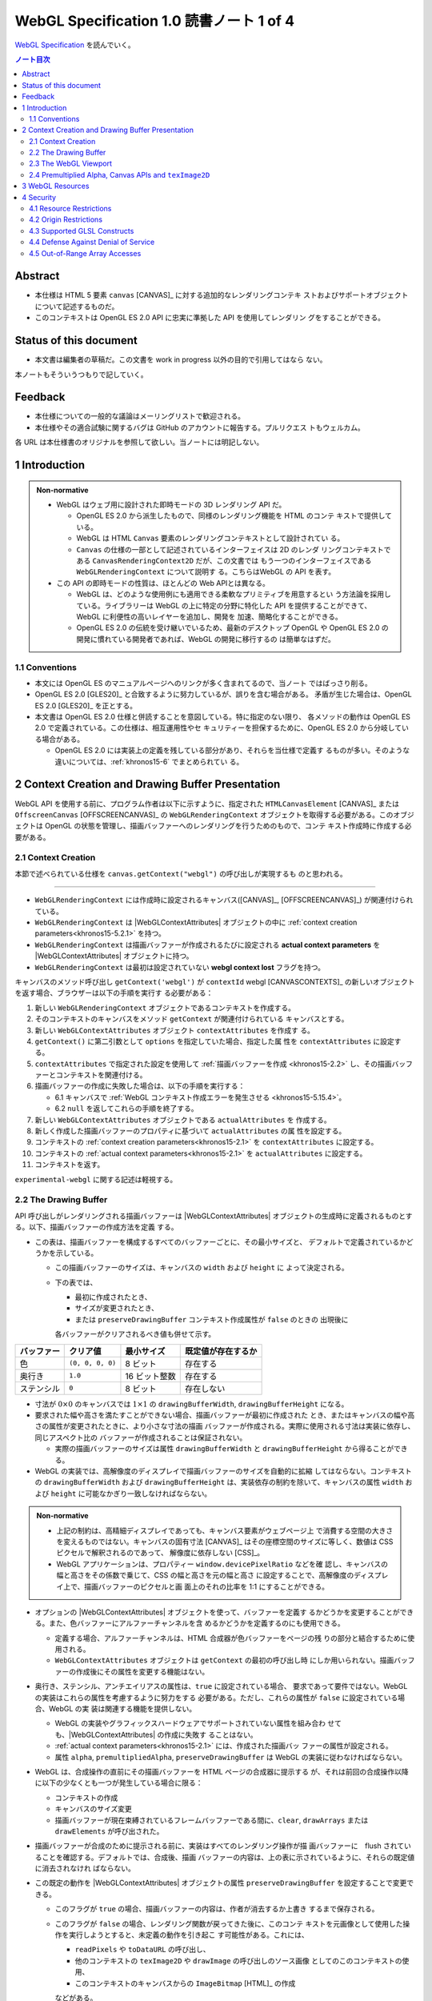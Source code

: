 ======================================================================
WebGL Specification 1.0 読書ノート 1 of 4
======================================================================

`WebGL Specification <https://www.khronos.org/registry/webgl/specs/latest/1.0/>`__
を読んでいく。

.. contents:: ノート目次

Abstract
======================================================================

* 本仕様は HTML 5 要素 ``canvas`` [CANVAS]_ に対する追加的なレンダリングコンテキ
  ストおよびサポートオブジェクトについて記述するものだ。
* このコンテキストは OpenGL ES 2.0 API に忠実に準拠した API を使用してレンダリン
  グをすることができる。

Status of this document
======================================================================

* 本文書は編集者の草稿だ。この文書を work in progress 以外の目的で引用してはなら
  ない。

本ノートもそういうつもりで記していく。

Feedback
======================================================================

* 本仕様についての一般的な議論はメーリングリストで歓迎される。
* 本仕様やその適合試験に関するバグは GitHub のアカウントに報告する。プルリクエス
  トもウェルカム。

各 URL は本仕様書のオリジナルを参照して欲しい。当ノートには明記しない。

1 Introduction
======================================================================

.. admonition:: Non-normative

   * WebGL はウェブ用に設計された即時モードの 3D レンダリング API だ。

     * OpenGL ES 2.0 から派生したもので、同様のレンダリング機能を HTML のコンテ
       キストで提供している。
     * WebGL は HTML ``Canvas`` 要素のレンダリングコンテキストとして設計されてい
       る。
     * ``Canvas`` の仕様の一部として記述されているインターフェイスは 2D のレンダ
       リングコンテキストである ``CanvasRenderingContext2D`` だが、この文書では
       もう一つのインターフェイスである ``WebGLRenderingContext`` について説明す
       る。こちらはWebGL の API を表す。

   * この API の即時モードの性質は、ほとんどの Web APIとは異なる。

     * WebGL は、どのような使用例にも適用できる柔軟なプリミティブを用意するとい
       う方法論を採用している。ライブラリーは WebGL の上に特定の分野に特化した
       API を提供することができて、 WebGL に利便性の高いレイヤーを追加し、開発を
       加速、簡略化することができる。
     * OpenGL ES 2.0 の伝統を受け継いでいるため、最新のデスクトップ OpenGL や
       OpenGL ES 2.0 の開発に慣れている開発者であれば、WebGL の開発に移行するの
       は簡単なはずだ。

1.1 Conventions
----------------------------------------------------------------------

* 本文には OpenGL ES のマニュアルページへのリンクが多く含まれてるので、当ノート
  ではばっさり削る。
* OpenGL ES 2.0 [GLES20]_ と合致するように努力しているが、誤りを含む場合がある。
  矛盾が生じた場合は、OpenGL ES 2.0 [GLES20]_ を正とする。
* 本文書は OpenGL ES 2.0 仕様と併読することを意図している。特に指定のない限り、
  各メソッドの動作は OpenGL ES 2.0 で定義されている。この仕様は、相互運用性やセ
  キュリティーを担保するために、OpenGL ES 2.0 から分岐している場合がある。

  * OpenGL ES 2.0 には実装上の定義を残している部分があり、それらを当仕様で定義す
    るものが多い。そのような違いについては、:ref:`khronos15-6` でまとめられてい
    る。

2 Context Creation and Drawing Buffer Presentation
======================================================================

WebGL API を使用する前に、プログラム作者は以下に示すように、指定された
``HTMLCanvasElement`` [CANVAS]_ または ``OffscreenCanvas`` [OFFSCREENCANVAS]_ の
``WebGLRenderingContext`` オブジェクトを取得する必要がある。このオブジェクトは
OpenGL の状態を管理し、描画バッファーへのレンダリングを行うためのもので、コンテ
キスト作成時に作成する必要がある。

.. _khronos15-2.1:

2.1 Context Creation
----------------------------------------------------------------------

本節で述べられている仕様を ``canvas.getContext("webgl")`` の呼び出しが実現するも
のと思われる。

----

* ``WebGLRenderingContext`` には作成時に設定されるキャンバス([CANVAS]_,
  [OFFSCREENCANVAS]_) が関連付けられている。
* ``WebGLRenderingContext`` は |WebGLContextAttributes| オブジェクトの中に
  :ref:`context creation parameters<khronos15-5.2.1>` を持つ。
* ``WebGLRenderingContext`` は描画バッファーが作成されるたびに設定される
  **actual context parameters** を |WebGLContextAttributes| オブジェクトに持つ。
* ``WebGLRenderingContext`` は最初は設定されていない **webgl context lost**
  フラグを持つ。

キャンバスのメソッド呼び出し ``getContext('webgl')`` が ``contextId`` webgl
[CANVASCONTEXTS]_ の新しいオブジェクトを返す場合、ブラウザーは以下の手順を実行す
る必要がある：

1. 新しい ``WebGLRenderingContext`` オブジェクトであるコンテキストを作成する。
2. そのコンテキストのキャンバスをメソッド ``getContext`` が関連付けられている
   キャンバスとする。
3. 新しい ``WebGLContextAttributes`` オブジェクト ``contextAttributes`` を作成す
   る。
4. ``getContext()`` に第二引数として ``options`` を指定していた場合、指定した属
   性を ``contextAttributes`` に設定する。
5. ``contextAttributes`` で指定された設定を使用して :ref:`描画バッファーを作成
   <khronos15-2.2>` し、その描画バッファーとコンテキストを関連付ける。
6. 描画バッファーの作成に失敗した場合は、以下の手順を実行する：

   * 6.1 キャンバスで :ref:`WebGL コンテキスト作成エラーを発生させる
     <khronos15-5.15.4>`。
   * 6.2 ``null`` を返してこれらの手順を終了する。

7. 新しい ``WebGLContextAttributes`` オブジェクトである ``actualAttributes`` を
   作成する。
8. 新しく作成した描画バッファーのプロパティに基づいて ``actualAttributes`` の属
   性を設定する。
9. コンテキストの :ref:`context creation parameters<khronos15-2.1>` を
   ``contextAttributes`` に設定する。
10. コンテキストの :ref:`actual context parameters<khronos15-2.1>` を
    ``actualAttributes`` に設定する。
11. コンテキストを返す。

``experimental-webgl`` に関する記述は軽視する。

.. _khronos15-2.2:

2.2 The Drawing Buffer
----------------------------------------------------------------------

API 呼び出しがレンダリングされる描画バッファーは |WebGLContextAttributes|
オブジェクトの生成時に定義されるものとする。以下、描画バッファーの作成方法を定義
する。

* この表は、描画バッファーを構成するすべてのバッファーごとに、その最小サイズと、
  デフォルトで定義されているかどうかを示している。

  * この描画バッファーのサイズは、キャンバスの ``width`` および ``height`` に
    よって決定される。
  * 下の表では、

    * 最初に作成されたとき、
    * サイズが変更されたとき、
    * または ``preserveDrawingBuffer`` コンテキスト作成属性が ``false`` のときの
      出現後に

    各バッファーがクリアされるべき値も併せて示す。

.. csv-table::
   :delim: @
   :header-rows: 1
   :widths: auto

   バッファー @ クリア値 @ 最小サイズ @ 既定値が存在するか
   色 @ ``(0, 0, 0, 0)`` @ 8 ビット @ 存在する
   奥行き @ ``1.0`` @ 16 ビット整数 @ 存在する
   ステンシル @ ``0`` @ 8 ビット @ 存在しない

* 寸法が :math:`{0 \times 0}` のキャンバスでは :math:`{1 \times 1}` の
  ``drawingBufferWidth``, ``drawingBufferHeight`` になる。
* 要求された幅や高さを満たすことができない場合、描画バッファーが最初に作成された
  とき、またはキャンバスの幅や高さの属性が変更されたときに、より小さな寸法の描画
  バッファーが作成される。実際に使用される寸法は実装に依存し、同じアスペクト比の
  バッファーが作成されることは保証されない。

  * 実際の描画バッファーのサイズは属性 ``drawingBufferWidth`` と
    ``drawingBufferHeight`` から得ることができる。

* WebGL の実装では、高解像度のディスプレイで描画バッファーのサイズを自動的に拡縮
  してはならない。コンテキストの ``drawingBufferWidth`` および
  ``drawingBufferHeight`` は、実装依存の制約を除いて、キャンバスの属性 ``width``
  および ``height`` に可能なかぎり一致しなければならない。

.. admonition:: Non-normative

   * 上記の制約は、高精細ディスプレイであっても、キャンバス要素がウェブページ上
     で消費する空間の大きさを変えるものではない。キャンバスの固有寸法 [CANVAS]_
     はその座標空間のサイズに等しく、数値は CSS ピクセルで解釈されるのであって、
     解像度に依存しない [CSS]_。
   * WebGL アプリケーションは、プロパティー ``window.devicePixelRatio`` などを確
     認し、キャンバスの幅と高さをその係数で乗じて、CSS の幅と高さを元の幅と高さ
     に設定することで、高解像度のディスプレイ上で、描画バッファーのピクセルと画
     面上のそれの比率を 1:1 にすることができる。

* オプションの |WebGLContextAttributes| オブジェクトを使って、バッファーを定義す
  るかどうかを変更することができる。また、色バッファーにアルファーチャンネルを含
  めるかどうかを定義するのにも使用できる。

  * 定義する場合、アルファーチャンネルは、HTML 合成器が色バッファーをページの残
    りの部分と結合するために使用される。
  * ``WebGLContextAttributes`` オブジェクトは ``getContext`` の最初の呼び出し時
    にしか用いられない。描画バッファーの作成後にその属性を変更する機能はない。

* 奥行き、ステンシル、アンチエイリアスの属性は、``true`` に設定されている場合、
  要求であって要件ではない。WebGL の実装はこれらの属性を考慮するように努力をする
  必要がある。ただし、これらの属性が ``false`` に設定されている場合、WebGL の実
  装は関連する機能を提供しない。

  * WebGL の実装やグラフィックスハードウェアでサポートされていない属性を組み合わ
    せても、|WebGLContextAttributes| の作成に失敗す
    ることはない。
  * :ref:`actual context parameters<khronos15-2.1>` には、作成された描画バッ
    ファーの属性が設定される。
  * 属性 ``alpha``, ``premultipliedAlpha``, ``preserveDrawingBuffer`` は WebGL
    の実装に従わなければならない。

* WebGL は、合成操作の直前にその描画バッファーを HTML ページの合成器に提示する
  が、それは前回の合成操作以降に以下の少なくとも一つが発生している場合に限る：

  * コンテキストの作成
  * キャンバスのサイズ変更
  * 描画バッファーが現在束縛されているフレームバッファーである間に、``clear``,
    ``drawArrays`` または ``drawElements`` が呼び出された。

* 描画バッファーが合成のために提示される前に、実装はすべてのレンダリング操作が描
  画バッファーに　flush されていることを確認する。デフォルトでは、合成後、描画
  バッファーの内容は、上の表に示されているように、それらの既定値に消去されなけれ
  ばならない。

* この既定の動作を |WebGLContextAttributes| オブジェクトの属性
  ``preserveDrawingBuffer`` を設定することで変更できる。

  * このフラグが ``true`` の場合、描画バッファーの内容は、作者が消去するか上書き
    するまで保存される。
  * このフラグが ``false`` の場合、レンダリング関数が戻ってきた後に、このコンテ
    キストを元画像として使用した操作を実行しようとすると、未定義の動作を引き起こ
    す可能性がある。これには、

    * ``readPixels`` や ``toDataURL`` の呼び出し、
    * 他のコンテキストの ``texImage2D`` や ``drawImage`` の呼び出しのソース画像
      としてのこのコンテキストの使用、
    * このコンテキストのキャンバスからの ``ImageBitmap`` [HTML]_ の作成

    などがある。

.. admonition:: Non-normative

   * 描画バッファーを保持することが望ましい場合もあるが、プラットフォームによっ
     てはパフォーマンスが著しく低下する可能性がある。可能な限り、このフラグは
     ``false`` のままにして、他の手法を使うべきだ。

     描画バッファーの内容を取得するには、同期的な描画バッファーアクセス、例え
     ば、描画バッファーへのレンダリングを行うのと同じ関数内で ``readPixels`` や
     ``toDataURL`` を呼び出す、などの手法を使用できる。

     一連の呼び出しで同じ描画バッファーにレンダリングする必要がある場合は、
     :ref:`Frame buffer<khronos15-5.5>` オブジェクトを使用することができ
     る。

   * バッファー作者が他のプロセスからバッファーの内容にアクセスできないことを保
     証する限り、実装は、必要な描画バッファーの暗黙の消去操作を最適化することが
     できる。例えば、バッファー作者が明示的な消去を行った場合、暗黙の消去は必要
     ない。

.. _khronos15-2.3:

2.3 The WebGL Viewport
----------------------------------------------------------------------

* OpenGL は、描画バッファー内のレンダリング結果の配置を定義する状態の一部とし
  て、長方形のビューポートをやりくりする。WebGL コンテキストの作成時に、ビュー
  ポートを、

  * 原点が ``(0, 0)`` で、
  * 幅と高さが ``(gl.drawingBufferWidth, gl.drawingBufferHeight)`` に等しい長方
    形に初期化する。

* WebGL の実装では、キャンバス要素のサイズ変更に応じて OpenGL ビューポートの状態
  に影響を与えてはならない。

.. admonition:: Example I

   WebGL プログラムにビューポートを設定するロジックが含まれていないと、キャンバ
   スのサイズが変更された場合に適切に対処できないことに注意。次の例は、WebGL プ
   ログラムが（ユーザーの操作によるものではなく）プログラムによってキャンバスの
   サイズを変更する方法を示す：

   .. code:: javascript

      const canvas = document.getElementById('canvas1');
      const gl = canvas.getContext('webgl');
      canvas.width = newWidth;
      canvas.height = newHeight;
      gl.viewport(0, 0, gl.drawingBufferWidth, gl.drawingBufferHeight);

そうする根拠としては、ビューポートを自動的に設定すると、それを手動で設定するアプ
リケーションと干渉するからだ。アプリケーションは ``onresize`` イベントハンドラー
を使用して、キャンバスのサイズの変更に応答し、OpenGL ビューポートを設定すること
が期待される。

.. _khronos15-2.4:

2.4 Premultiplied Alpha, Canvas APIs and ``texImage2D``
----------------------------------------------------------------------

* OpenGL API では、アプリケーションがレンダリング時に使用するブレンドモードを変
  更することができる。そのため、描画バッファー内のアルファー値の解釈様式を制御す
  ることができる。|WebGLContextAttributes| の ``premultipliedAlpha``
  引数を見ろ。

* HTML キャンバス API の ``toDataURL`` および ``drawImage`` は、
  ``premultipliedAlpha`` コンテキスト生成パラメーターを考慮する必要がある。
  WebGL がレンダリングされているキャンバスに対して ``toDataURL`` が呼び出された
  とき、

  * 要求された画像フォーマットが ``premultipliedAlpha`` を指定しておらず、
  * WebGL コンテキストの ``premultipliedAlpha`` パラメーターが ``true`` に設定さ
    れている場合は、

  ピクセル値を逆乗算、すなわち色チャンネルをアルファーチャンネルで除算する必要が
  ある。この操作は非可逆的だ。

* WebGL でレンダリングされたキャンバスを

  * ``CanvasRenderingContext2D`` の ``drawImage`` メソッドに渡す場合、
    ``CanvasRenderingContext2D`` の実装の乗算の必要性に応じて、描画操作中にレン
    ダリングされた WebGL 内容を変更する必要がある場合とない場合がある。
  * ``texImage2D`` に渡す場合、渡されたキャンバスの ``premultipliedAlpha`` コン
    テキスト作成パラメーターと、送信先の WebGL コンテキストの
    ``UNPACK_PREMULTIPLY_ALPHA_WEBGL`` ピクセル格納パラメーターの設定に応じて、
    ピクセルデータを事前に乗算された形式に変更したり、乗算された形式から変更した
    りする必要がある。

----

WebGL でもアルファブレンディングは難しい仕事らしい。

3 WebGL Resources
======================================================================

* OpenGL は、その状態の部分として、いくつかの型のリソースを統制している。これら
  のオブジェクトには整数の名前が付けられ、それにより識別され、さまざまな作成コー
  ルによって OpenGL から得る。一方、WebGL はこれらのリソースを DOM オブジェクト
  として表現する。各オブジェクトは、``WebGLObject`` インターフェースから派生して
  いる。現在サポートされているリソースは次のようなものだ：

  * テクスチャー
  * バッファー (e.g. VBO)
  * フレームバッファー
  * レンダーバッファー
  * シェーダー
  * プログラム

* インターフェース ``WebGLRenderingContext`` には、型ごとに ``WebGLObject`` のサ
  ブクラスを作成するためのメソッドが用意されている。基礎にあるグラフィックライブ
  ラリーから来るデータは、これらのオブジェクトに格納され、完全に管理される。
* DOM オブジェクトは、オーナーが明示的な参照を保持している間だけでなく、内包され
  ているグラフィックスライブラリーが使用している間じゅう存続する。
* DOM オブジェクトが破壊されると、そのリソースに削除のマークを付ける。破壊される
  前にオブジェクトを削除するようにマークしたい場合、オーナーは ``deleteTexture``
  などの、それぞれに対応する ``delete`` 関数を明示的に呼び出せる。

4 Security
======================================================================

この章はなぜかセキュリティーという名前だ。

4.1 Resource Restrictions
----------------------------------------------------------------------

* テクスチャーや頂点バッファーオブジェクト (VBO) などの WebGL リソースは、ユー
  ザーデータの初期値を含まずに作成された場合でも、初期化されたデータを含まねばな
  らない。

  * 初期値なしでリソースを作成するのは、テクスチャーや VBO のための領域を確保す
    るためで、その後 ``texSubImage`` や ``bufferSubData`` 呼び出しを使って変更す
    る。
  * これらの呼び出しに初期データが与えられない場合、WebGL の実装ではその内容をゼ
    ロで初期化する。このためには、要求された VBO のサイズに合わせてゼロの一時
    バッファーを作成し、正しく初期化できなければならない。
  * テクスチャーや VBO にデータをロードする他のすべての形式は、``ArrayBuffer``
    または画像などの DOM オブジェクトを含むため、すでに初期化されていなければな
    らない。

* WebGL リソースが ``drawElements`` や ``drawArrays`` などの呼び出しによって
  シェーダーからアクセスされる場合、 WebGL の実装はシェーダーが境界外のデータや
  初期化されていないデータにアクセスさせないものとする。

  * WebGL の実装で実施しなければならない制限事項については :ref:`khronos15-6.6`
    に記述がある。

----

ユーザー側に有利なように仕様が決められていることがうかがえる。

4.2 Origin Restrictions
----------------------------------------------------------------------

情報漏洩を防ぐため、WebGL では次に挙げるものをテクスチャーとしてアップロードする
ことを禁じる：

* ``WebGLRenderingContext`` の ``canvas`` 要素を含む ``Document`` の発信元と同じ
  ではない発信元を持つイメージまたはビデオ要素
* ビットマップの ``origin-clean`` フラグが ``false`` に設定されている ``canvas``
  要素
* ビットマップの ``origin-clean`` フラグが ``false`` に設定されている
  ``ImageBitmap`` オブジェクト

``texImage2D`` メソッドまたは ``texSubImage2D`` メソッドが、これらの制限に違反す
る

* ``HTMLImageElement``,
* ``HTMLVideoElement``,
* ``HTMLCanvasElement`` または
* ``ImageBitmap``

を含む正しい引数で呼び出された場合に ``SECURITY_ERR`` 例外を送出するものとする。

.. admonition:: Non-normative

   * WebGL ではシェーダーを使用して GPU にアップロードされたテクスチャーの内容を
     間接的に推測することができることから、クロスドメインメディアの使用に 2D
     キャンバスレンダリングコンテキストなどの他の API よりも強い制限を課すのは当
     然だ。
   * WebGL アプリケーションは、目的のメディアを置いているサーバーの許可を得て、
     Cross-Origin Resource Sharing [CORS]_ を使用して、他のドメインから来た画像
     やビデオを利用できる。

     * このようなメディアを使用するには、アプリケーションとサーバーの間でその許
       可をやりとりする必要がある。
     * CORS を利用して他のドメインから画像やビデオの要素を取得すると、これらの要
       素の発信元は含まれる ``Document`` [HTML]_ のものに設定される。

   .. admonition:: Example II

      次の例では、別のドメインから送られてくる画像に対して CORS リクエストを発行
      する方法を示している。画像は、認証情報 (cookie) なしでサーバーから得られ
      る：

      .. code:: javascript

         const gl = document.querySelector("canvas").getContext("webgl");
         const image = new Image();

         // The onload handler should be set to a function which uploads the ``HTMLImageElement``
         // using texImage2D or texSubImage2D.
         image.onload = ...;
         image.crossOrigin = "anonymous";
         image.src = "http://other-domain.com/image.jpg";

   * なお、これらのルールは、WebGL を使用してレンダリングされた ``canvas`` の
     ``origin-clean`` フラグが決して ``false`` に設定されないことを含意すること
     に注意。
   * 詳しくは以下を見ろとある：

     * CORS settings attributes [HTML]_
     * The ``img`` element [HTML]_
     * Media elements [HTML]_

.. _khronos15-4.3:

4.3 Supported GLSL Constructs
----------------------------------------------------------------------

WebGL 1.0 における GLSL の仕様。基本的には OpenGL ES の GLSL ver 1.0
[GLES20GLSL]_ であり（これは別にノートをとる予定）、そこからいくつかの機能を削っ
たものとみなしてよいようだ。

----

WebGL は、The OpenGL ES Shading Language, Version 1.00 に準拠し、Appendix A のセ
クション 4 および 5 で義務付けられている最小機能を超えないシェーダーしか受け入れ
てはならない。具体的には：

* デスクトップ版 OpenGL など、他のバージョンの GLSL で利用可能な状態変数や関数を
  参照するシェーダーに対して、ロードを許可しない。
* ``for`` ループは Appendix A の構造的制約に従うものとする。
* ``while`` および ``do`` ... ``while`` ループは、Appendix A ではオプションと
  なっているため、許可しない。
* Appendix A では、配列のインデックス付けの特定の形式を義務付けている。例えば、
  フラグメントシェーダー内では、インデックス付けは *constant-index-expression*
  でしかできない（[GLES20GLSL]_ 参照）。 WebGL API は Appendix A で義務付けられ
  ているインデックス付与の形式しかサポートしない。

前述の仕様にある予約済み識別子に加えて、``webgl_`` および ``_webgl_`` で始まる識
別子が WebGL のために予約済みだ。これらの接頭辞で始まる関数、変数、構造体名、構
造体フィールドを宣言しているシェーダーのロードを許可してはならない。

WebGL 1.0 では、シェーダーの中で行継続文字 ``\`` を追加サポートする必要がある。

4.4 Defense Against Denial of Service
----------------------------------------------------------------------

.. admonition:: Non-normative

   * レンダリングに時間がかかることはたいへん起こりがちだ。レンダリングがなくて
     も時間がかかるスクリプトについても言えることなのだが、長時間の描画呼び出し
     はブラウザーだけでなく、ウィンドウシステム全体の操作性を損ねる可能性が高
     い。
   * この問題を防衛するのに入力シェーダーの構造に何か制約を加えるということは、
     一般的にはできない。
   * ブラウザーは過度に長い描画時間や、それに付随する操作性の低下を防ぐために
     セーフガードを実装する必要がある。次のようなセーフガードを推奨する：

     * 多数の要素を含む描画呼び出しを、より小さなものに分割する。
     * 個々の描画呼び出しにタイミングを合わせ、特定のタイムアウトを超えた場合に
       は、そのページでの追加的描画を禁止する。
     * ユーザーレベル、グラフィックス API レベル、OS レベルのどれかで利用可能な
       監視機能を使用して、描画呼び出しの継続時間を制限する。
     * ブラウザーのグラフィックレンダリングを、アプリケーションの状態を失うこと
       なく終了および再起動できる別個のシステムプロセスに分離する。

   OS やグラフィックス API 層の基盤は時間の経過とともに改善されることが期待され
   るため、これらの保護機能の正確な性質を規定することはしない。

4.5 Out-of-Range Array Accesses
----------------------------------------------------------------------

シェーダーは、アプリケーション自身のデータの外側にある配列要素を読み書きすること
はできない。これは、配列型の変数や、配列添字構文を使ってアクセスされる ``vec3``
や ``mat4`` などのベクトル型や行列型を含む。コンパイル中にこのようなアクセスが検
出された場合、エラーが発生し、シェーダーのコンパイルができなくなる。そうでなけれ
ば、実行時において、範囲外の読み取りは以下のいずれかの値を返さなければならないも
のとする：

* プログラムがアクセス可能な記憶域内の任意の場所から得られる値。
* 値ゼロ、または読み取りベクトルに対しては ``(0, 0, 0, x)`` の形のベクトル。ここ
  で ``x`` はそのベクトル成分の型で表現される有効な値であり、以下のいずれかだ：

  * 成分が整数の場合は 0, 1, あるいは表現可能な最大の正の整数値
  * 浮動小数点成分の場合は 0.0 または 1.0

範囲外の書き込みは、破棄されるか、プログラムがアクセス可能な記憶域内の不特定の値
を変更する。

.. admonition:: Non-normative

   * この動作は [KHRROBUSTACCESS]_ で定義されたものと同じだ。
   * シェーダー内の配列インデックス操作の静的解析を簡素化する制限については
     :ref:`khronos15-4.3` を参照。

.. |WebGLContextAttributes| replace:: :ref:`WebGLContextAttributes<khronos15-5.2>`
